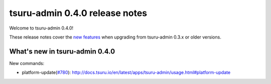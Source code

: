 ===============================
tsuru-admin 0.4.0 release notes
===============================

Welcome to tsuru-admin 0.4.0!

These release notes cover the `new features`_ when upgrading
from tsuru-admin 0.3.x or older versions.

.. _`new features`: `What's new in tsuru-admin 0.4.0`_

What's new in tsuru-admin 0.4.0
===============================

New commands:

* platform-update(`#780 <https://github.com/tsuru/tsuru/issues/780>`_): http://docs.tsuru.io/en/latest/apps/tsuru-admin/usage.html#platform-update
